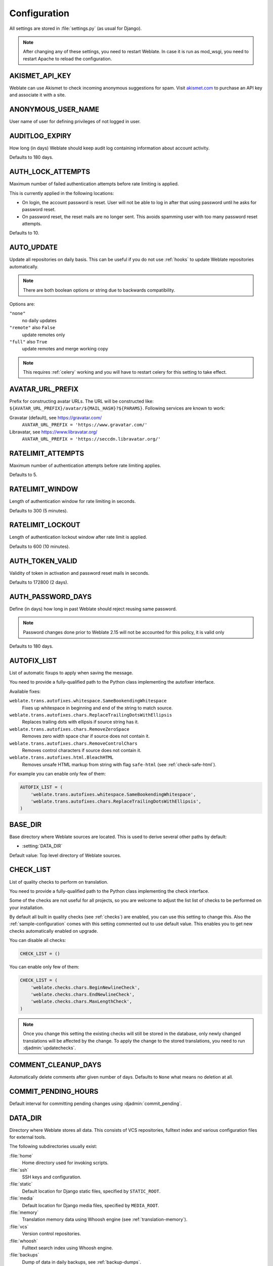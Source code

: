 .. _config:

Configuration
=============

All settings are stored in :file:`settings.py` (as usual for Django).

.. note::

    After changing any of these settings, you need to restart Weblate. In case
    it is run as mod_wsgi, you need to restart Apache to reload the
    configuration.

.. seealso::

    Please also check :doc:`Django's documentation <django:ref/settings>` for
    parameters which configure Django itself.

.. setting:: AKISMET_API_KEY

AKISMET_API_KEY
---------------

Weblate can use Akismet to check incoming anonymous suggestions for spam.
Visit `akismet.com <https://akismet.com/>`_ to purchase an API key
and associate it with a site.

.. setting:: ANONYMOUS_USER_NAME

ANONYMOUS_USER_NAME
-------------------

User name of user for defining privileges of not logged in user.

.. seealso::

    :ref:`privileges`

.. setting:: AUDITLOG_EXPIRY

AUDITLOG_EXPIRY
---------------

.. versionadded:: 3.6

How long (in days) Weblate should keep audit log containing information about account
activity.

Defaults to 180 days.

.. setting:: AUTH_LOCK_ATTEMPTS

AUTH_LOCK_ATTEMPTS
------------------

.. versionadded:: 2.14

Maximum number of failed authentication attempts before rate limiting is applied.

This is currently applied in the following locations:

* On login, the account password is reset. User will not be able to log in
  after that using password until he asks for password reset.
* On password reset, the reset mails are no longer sent. This avoids spamming
  user with too many password reset attempts.

Defaults to 10.

.. seealso::

    :ref:`rate-limit`,

.. setting:: AUTO_UPDATE

AUTO_UPDATE
-----------

.. versionadded:: 3.2

.. versionchanged:: 3.11

   The originally boolean option was changed to accept more options as strings.

Update all repositories on daily basis. This can be useful if you
do not use :ref:`hooks` to update Weblate repositories automatically.

.. note::

    There are both boolean options or string due to backwards compatibility.

Options are:

``"none"``
    no daily updates
``"remote"`` also ``False``
    update remotes only
``"full"`` also ``True``
    update remotes and merge working copy

.. note::

    This requires :ref:`celery` working and you will have to restart celery for
    this setting to take effect.

.. setting:: AVATAR_URL_PREFIX

AVATAR_URL_PREFIX
-----------------

Prefix for constructing avatar URLs. The URL will be constructed like:
``${AVATAR_URL_PREFIX}/avatar/${MAIL_HASH}?${PARAMS}``. Following services are
known to work:

Gravatar (default), see https://gravatar.com/
    ``AVATAR_URL_PREFIX = 'https://www.gravatar.com/'``
Libravatar, see https://www.libravatar.org/
   ``AVATAR_URL_PREFIX = 'https://seccdn.libravatar.org/'``

.. seealso::

   :ref:`production-cache-avatar`,
   :setting:`ENABLE_AVATARS`,
   :ref:`avatars`

.. setting:: RATELIMIT_ATTEMPTS

RATELIMIT_ATTEMPTS
------------------

.. versionadded:: 3.2

Maximum number of authentication attempts before rate limiting applies.

Defaults to 5.

.. seealso::

    :ref:`rate-limit`,
    :setting:`RATELIMIT_WINDOW`,
    :setting:`RATELIMIT_LOCKOUT`

.. setting:: RATELIMIT_WINDOW

RATELIMIT_WINDOW
----------------

.. versionadded:: 3.2

Length of authentication window for rate limiting in seconds.

Defaults to 300 (5 minutes).

.. seealso::

    :ref:`rate-limit`,
    :setting:`RATELIMIT_ATTEMPTS`,
    :setting:`RATELIMIT_LOCKOUT`

.. setting:: RATELIMIT_LOCKOUT

RATELIMIT_LOCKOUT
-----------------

.. versionadded:: 3.2

Length of authentication lockout window after rate limit is applied.

Defaults to 600 (10 minutes).

.. seealso::

    :ref:`rate-limit`,
    :setting:`RATELIMIT_ATTEMPTS`,
    :setting:`RATELIMIT_WINDOW`

.. setting:: AUTH_TOKEN_VALID

AUTH_TOKEN_VALID
----------------

.. versionadded:: 2.14

Validity of token in activation and password reset mails in seconds.

Defaults to 172800 (2 days).


AUTH_PASSWORD_DAYS
------------------

.. versionadded:: 2.15

Define (in days) how long in past Weblate should reject reusing same password.

.. note::

    Password changes done prior to Weblate 2.15 will not be accounted for this
    policy, it is valid only

Defaults to 180 days.


.. setting:: AUTOFIX_LIST

AUTOFIX_LIST
------------

List of automatic fixups to apply when saving the message.

You need to provide a fully-qualified path to the Python class implementing the
autofixer interface.

Available fixes:

``weblate.trans.autofixes.whitespace.SameBookendingWhitespace``
    Fixes up whitespace in beginning and end of the string to match source.
``weblate.trans.autofixes.chars.ReplaceTrailingDotsWithEllipsis``
    Replaces trailing dots with ellipsis if source string has it.
``weblate.trans.autofixes.chars.RemoveZeroSpace``
    Removes zero width space char if source does not contain it.
``weblate.trans.autofixes.chars.RemoveControlChars``
    Removes control characters if source does not contain it.
``weblate.trans.autofixes.html.BleachHTML``
    Removes unsafe HTML markup from string with flag ``safe-html`` (see :ref:`check-safe-html`).

For example you can enable only few of them:

.. code-block:: python

    AUTOFIX_LIST = (
        'weblate.trans.autofixes.whitespace.SameBookendingWhitespace',
        'weblate.trans.autofixes.chars.ReplaceTrailingDotsWithEllipsis',
    )

.. seealso::

   :ref:`autofix`, :ref:`custom-autofix`

.. setting:: BASE_DIR

BASE_DIR
--------

Base directory where Weblate sources are located. This is used to derive
several other paths by default:

- :setting:`DATA_DIR`

Default value: Top level directory of Weblate sources.

.. setting:: CHECK_LIST

CHECK_LIST
----------

List of quality checks to perform on translation.

You need to provide a fully-qualified path to the Python class implementing the check
interface.

Some of the checks are not useful for all projects, so you are welcome to
adjust the list list of checks to be performed on your installation.

By default all built in quality checks (see :ref:`checks`) are enabled, you can
use this setting to change this. Also the :ref:`sample-configuration` comes
with this setting commented out to use default value. This enables you to get
new checks automatically enabled on upgrade.

You can disable all checks:

.. code-block:: python

    CHECK_LIST = ()

You can enable only few of them:

.. code-block:: python

    CHECK_LIST = (
        'weblate.checks.chars.BeginNewlineCheck',
        'weblate.checks.chars.EndNewlineCheck',
        'weblate.checks.chars.MaxLengthCheck',
    )

.. note::

    Once you change this setting the existing checks will still be stored in
    the database, only newly changed translations will be affected by the
    change. To apply the change to the stored translations, you need to run
    :djadmin:`updatechecks`.

.. seealso::

   :ref:`checks`, :ref:`custom-checks`

.. setting:: COMMENT_CLEANUP_DAYS

COMMENT_CLEANUP_DAYS
--------------------

.. versionadded:: 3.6

Automatically delete comments after given number of days. Defaults to
``None`` what means no deletion at all.

.. setting:: COMMIT_PENDING_HOURS

COMMIT_PENDING_HOURS
--------------------

.. versionadded:: 2.10

Default interval for committing pending changes using :djadmin:`commit_pending`.

.. seealso::

   :ref:`production-cron`,
   :djadmin:`commit_pending`

.. setting:: DATA_DIR

DATA_DIR
--------

Directory where Weblate stores all data. This consists of VCS repositories,
fulltext index and various configuration files for external tools.

The following subdirectories usually exist:

:file:`home`
    Home directory used for invoking scripts.
:file:`ssh`
    SSH keys and configuration.
:file:`static`
    Default location for Django static files, specified by ``STATIC_ROOT``.
:file:`media`
    Default location for Django media files, specified by ``MEDIA_ROOT``.
:file:`memory`
    Translation memory data using Whoosh engine (see :ref:`translation-memory`).
:file:`vcs`
    Version control repositories.
:file:`whoosh`
    Fulltext search index using Whoosh engine.
:file:`backups`
    Dump of data in daily backups, see :ref:`backup-dumps`.

.. note::

    This directory has to be writable by Weblate. If you are running Weblate as
    uwsgi this means that it should be writable by the ``www-data`` user.

    The easiest way to achieve is to make the user own the directory:

    .. code-block:: sh

        sudo chown www-data:www-data -R $DATA_DIR

Defaults to ``$BASE_DIR/data``.

.. seealso::

    :setting:`BASE_DIR`,
    :doc:`backup`

.. setting:: DEFAULT_ACCESS_CONTROL

DEFAULT_ACCESS_CONTROL
----------------------

.. versionadded:: 3.3

Choose default access control when creating new project, possible values are currently:

``0``
   :guilabel:`Public`
``1``
   :guilabel:`Protected`
``100``
   :guilabel:`Private`
``200``
   :guilabel:`Custom`

Use :guilabel:`Custom` if you are going to manage ACL manually and do not want
to rely on Weblate internal management.

.. seealso::

   :ref:`acl`,
   :ref:`privileges`

.. setting:: DEFAULT_COMMIT_MESSAGE
.. setting:: DEFAULT_ADD_MESSAGE
.. setting:: DEFAULT_DELETE_MESSAGE
.. setting:: DEFAULT_MERGE_MESSAGE
.. setting:: DEFAULT_ADDON_MESSAGE

DEFAULT_ADD_MESSAGE, DEFAULT_ADDON_MESSAGE, DEFAULT_COMMIT_MESSAGE, DEFAULT_DELETE_MESSAGE, DEFAULT_MERGE_MESSAGE
-----------------------------------------------------------------------------------------------------------------

Default commit messages for different operations, see :ref:`component` for detailed description.


.. seealso::

   :ref:`markup`, :ref:`component`


.. setting:: DEFAULT_COMMITER_EMAIL

DEFAULT_COMMITER_EMAIL
----------------------

.. versionadded:: 2.4

Default committer e-mail when creating translation component (see
:ref:`component`), defaults to ``noreply@weblate.org``.

.. seealso::

   :setting:`DEFAULT_COMMITER_NAME`, :ref:`component`

.. setting:: DEFAULT_COMMITER_NAME

DEFAULT_COMMITER_NAME
---------------------

.. versionadded:: 2.4

Default committer name when creating translation component (see
:ref:`component`), defaults to ``Weblate``.

.. seealso::

   :setting:`DEFAULT_COMMITER_EMAIL`, :ref:`component`

.. setting:: DEFAULT_MERGE_STYLE

DEFAULT_MERGE_STYLE
-------------------

.. versionadded:: 3.4

Default merge style for new components (see :ref:`component`), choose one of:

* `rebase` - default
* `merge`

.. setting:: DEFAULT_TRANSLATION_PROPAGATION

DEFAULT_TRANSLATION_PROPAGATION
-------------------------------

.. versionadded:: 2.5

Default setting for translation propagation (see :ref:`component`),
defaults to ``True``.

.. seealso::

   :ref:`component`

.. setting:: DEFAULT_PULL_MESSAGE

DEFAULT_PULL_MESSAGE
--------------------

Default pull request title,
defaults to ``'Update from Weblate'``.

.. setting:: ENABLE_AVATARS

ENABLE_AVATARS
--------------

Whether to enable Gravatar based avatars for users. By default this is enabled.

The avatars are fetched and cached on the server, so there is no risk in
leaking private information or slowing down the user experiences with enabling
this.

.. seealso::

   :ref:`production-cache-avatar`,
   :setting:`AVATAR_URL_PREFIX`,
   :ref:`avatars`

.. setting:: ENABLE_HOOKS

ENABLE_HOOKS
------------

Whether to enable anonymous remote hooks.

.. seealso::

   :ref:`hooks`

.. setting:: ENABLE_HTTPS

ENABLE_HTTPS
------------

Whether to send links to Weblate as https or http. This setting
affects sent mails and generated absolute URLs.

.. seealso::

    :ref:`production-site`

.. setting:: ENABLE_SHARING

ENABLE_SHARING
--------------

Whether to show links to share translation progress on social networks.

.. setting:: GITHUB_USERNAME

GITHUB_USERNAME
---------------

GitHub username that will be used to send pull requests for translation
updates.

.. seealso::

   :ref:`github-push`,
   :ref:`hub-setup`


.. setting:: GITLAB_USERNAME

GITLAB_USERNAME
---------------

GitLab username that will be used to send merge requests for translation
updates.

.. seealso::

   :ref:`gitlab-push`,
   :ref:`lab-setup`

.. setting:: GOOGLE_ANALYTICS_ID

GOOGLE_ANALYTICS_ID
-------------------

Google Analytics ID to enable monitoring of Weblate using Google Analytics.

.. setting:: HIDE_REPO_CREDENTIALS

HIDE_REPO_CREDENTIALS
---------------------

Hide repository credentials in the web interface. In case you have repository
URL with user and password, Weblate will hide it when showing it to the users.

For example instead of ``https://user:password@git.example.com/repo.git`` it
will show just ``https://git.example.com/repo.git``. It tries to cleanup VCS
error messages as well in similar manner.

This is enabled by default.

.. setting:: IP_BEHIND_REVERSE_PROXY

IP_BEHIND_REVERSE_PROXY
-----------------------

.. versionadded:: 2.14

Indicates whether Weblate is running behind a reverse proxy.

If set to True, Weblate gets IP address from header defined by
:setting:`IP_BEHIND_REVERSE_PROXY`. Ensure that you are actually using reverse
proxy and that it sets this header, otherwise users will be able to fake the IP
address.

Defaults to False.

.. seealso::

    :ref:`rate-limit`,
    :ref:`rate-ip`

.. setting:: IP_PROXY_HEADER

IP_PROXY_HEADER
---------------

.. versionadded:: 2.14

Indicates from which header Weblate should obtain the IP address when
:setting:`IP_BEHIND_REVERSE_PROXY` is enabled.

Defaults to ``HTTP_X_FORWARDED_FOR``.

.. seealso::

    :ref:`rate-limit`,
    :ref:`rate-ip`

.. setting:: IP_PROXY_OFFSET

IP_PROXY_OFFSET
---------------

.. versionadded:: 2.14

Indicates which part of :setting:`IP_BEHIND_REVERSE_PROXY` is used as client IP
address.

Depending on your setup, this header might consist of several IP addresses,
(for example ``X-Forwarded-For: a, b, client-ip``) and you can configure here
which address from the header is client IP address.

.. warning::

   Setting this affects security of your installation, you should only
   configure to use trusted proxies for determining IP address.

Defaults to 0.

.. seealso::

    :ref:`rate-limit`,
    :ref:`rate-ip`

.. setting:: LEGAL_URL

LEGAL_URL
---------

.. versionadded:: 3.5

URL where your Weblate instance shows it's legal documents. This is useful if
you host your legal documents outside Weblate for embedding inside Weblate
please see :ref:`legal`.

Example:

.. code-block:: python

    LEGAL_URL = "https://weblate.org/terms/"

.. setting:: LICENSE_EXTRA

LICENSE_EXTRA
-------------

Additional licenses to include in the license choices. Each license definition should be tuple of short name, long name and an URL.

For example:

.. code-block:: python

    LICENSE_EXTRA = [
        (
            "GPL-3.0-only",
            "GNU General Public License v3.0 only",
            "https://www.gnu.org/licenses/gpl-3.0-standalone.html",
        ),
    ]

.. setting:: LICENSE_FILTER

LICENSE_FILTER
--------------

Optional filter for licenses to show, matches against their short names.

For example:

.. code-block:: python

    LICENSE_FILTER = {"GPL-3.0-only", "GPL-3.0-or-later"}

.. setting:: LICENSE_REQUIRED

LICENSE_REQUIRED
----------------

Defines whethere license attribute in :ref:`component` is required. Defaults to false.

.. setting:: LIMIT_TRANSLATION_LENGTH_BY_SOURCE_LENGTH

LIMIT_TRANSLATION_LENGTH_BY_SOURCE_LENGTH
-----------------------------------------

By default the length of a given translation is limited to the length of the
source string * 10 characters. Set this option to ``False`` to allow longer
translations (up to 10.000 characters) irrespective of the source length.

Defaults to ``True``.

.. setting:: LOGIN_REQUIRED_URLS

LOGIN_REQUIRED_URLS
-------------------

List of URLs which require login (besides standard rules built into Weblate).
This allows you to password protect whole installation using:

.. code-block:: python

    LOGIN_REQUIRED_URLS = (
        r'/(.*)$',
    )
    REST_FRAMEWORK["DEFAULT_PERMISSION_CLASSES"] = [
        "rest_framework.permissions.IsAuthenticated"
    ]

.. hint::

   It is desirable to lock down API access as well as shown in above example.

.. setting:: LOGIN_REQUIRED_URLS_EXCEPTIONS

LOGIN_REQUIRED_URLS_EXCEPTIONS
------------------------------

List of exceptions for :setting:`LOGIN_REQUIRED_URLS`. If you don't
specify this list, the default value will be used, which allows users to access
the login page.

Some of exceptions you might want to include:

.. code-block:: python

    LOGIN_REQUIRED_URLS_EXCEPTIONS = (
        r'/accounts/(.*)$', # Required for login
        r'/static/(.*)$',   # Required for development mode
        r'/widgets/(.*)$',  # Allowing public access to widgets
        r'/data/(.*)$',     # Allowing public access to data exports
        r'/hooks/(.*)$',    # Allowing public access to notification hooks
        r'/api/(.*)$',      # Allowing access to API
        r'/js/i18n/$',      # JavaScript localization
    )

.. setting:: PIWIK_SITE_ID
.. setting:: MATOMO_SITE_ID

MATOMO_SITE_ID
--------------

ID of a site in Matomo (Piwik) you want to track. Please note that this
integration does not support Matomo Tag Manager.

.. seealso::

   :setting:`MATOMO_URL`

.. setting:: PIWIK_URL
.. setting:: MATOMO_URL

MATOMO_URL
----------

Full URL (including trailing slash) of a Matomo (Piwik) installation you want
to use to track Weblate users. For more information about Matomo see
<https://matomo.org/>. Please note that this integration does not support
Matomo Tag Manager.

For example:

.. code-block:: python

    MATOMO_SITE_ID = 1
    MATOMO_URL = "https://example.matomo.cloud/"

.. seealso::

   :setting:`MATOMO_SITE_ID`


.. setting:: MT_SERVICES
.. setting:: MACHINE_TRANSLATION_SERVICES

MT_SERVICES
-----------

.. versionchanged:: 3.0

    The setting was renamed from ``MACHINE_TRANSLATION_SERVICES`` to
    ``MT_SERVICES`` to be consistent with other machine translation settings.

List of enabled machine translation services to use.

.. note::

    Many of services need additional configuration like API keys, please check
    their documentation for more details.

.. code-block:: python

    MT_SERVICES = (
        'weblate.machinery.apertium.ApertiumAPYTranslation',
        'weblate.machinery.deepl.DeepLTranslation',
        'weblate.machinery.glosbe.GlosbeTranslation',
        'weblate.machinery.google.GoogleTranslation',
        'weblate.machinery.microsoft.MicrosoftCognitiveTranslation',
        'weblate.machinery.microsoftterminology.MicrosoftTerminologyService',
        'weblate.machinery.mymemory.MyMemoryTranslation',
        'weblate.machinery.tmserver.AmagamaTranslation',
        'weblate.machinery.tmserver.TMServerTranslation',
        'weblate.machinery.yandex.YandexTranslation',
        'weblate.machinery.weblatetm.WeblateTranslation',
        'weblate.machinery.saptranslationhub.SAPTranslationHub',
        'weblate.memory.machine.WeblateMemory',
    )

.. seealso::

   :ref:`machine-translation-setup`, :ref:`machine-translation`


.. setting:: MT_APERTIUM_APY

MT_APERTIUM_APY
---------------

URL of the Apertium APy server, see http://wiki.apertium.org/wiki/Apertium-apy

.. seealso::

   :ref:`apertium`, :ref:`machine-translation-setup`, :ref:`machine-translation`

.. setting:: MT_AWS_ACCESS_KEY_ID

MT_AWS_ACCESS_KEY_ID
--------------------

Access key ID for Amazon Translate.

.. seealso::

    :ref:`aws`, :ref:`machine-translation-setup`, :ref:`machine-translation`

.. setting:: MT_AWS_SECRET_ACCESS_KEY

MT_AWS_SECRET_ACCESS_KEY
------------------------

API secret key for Amazon Translate.

.. seealso::

    :ref:`aws`, :ref:`machine-translation-setup`, :ref:`machine-translation`

.. setting:: MT_AWS_REGION

MT_AWS_REGION
-------------

Region name to use for Amazon Translate.

.. seealso::

    :ref:`aws`, :ref:`machine-translation-setup`, :ref:`machine-translation`

.. setting:: MT_BAIDU_ID

MT_BAIDU_ID
------------

Client ID for Baidu Zhiyun API, you can register at https://api.fanyi.baidu.com/api/trans/product/index

.. seealso::

   :ref:`baidu-translate`, :ref:`machine-translation-setup`, :ref:`machine-translation`

.. setting:: MT_BAIDU_SECRET

MT_BAIDU_SECRET
----------------

Client secret for Baidu Zhiyun API, you can register at https://api.fanyi.baidu.com/api/trans/product/index

.. seealso::

   :ref:`baidu-translate`, :ref:`machine-translation-setup`, :ref:`machine-translation`

.. setting:: MT_DEEPL_KEY

MT_DEEPL_KEY
------------

API key for DeepL API, you can register at https://www.deepl.com/pro.html.

.. seealso::

   :ref:`deepl`, :ref:`machine-translation-setup`, :ref:`machine-translation`

.. setting:: MT_GOOGLE_KEY

MT_GOOGLE_KEY
-------------

API key for Google Translate API, you can register at https://cloud.google.com/translate/docs

.. seealso::

   :ref:`google-translate`, :ref:`machine-translation-setup`, :ref:`machine-translation`

.. setting:: MT_MICROSOFT_COGNITIVE_KEY

MT_MICROSOFT_COGNITIVE_KEY
--------------------------

Client key for Microsoft Cognitive Services Translator API.

.. seealso::
    :ref:`ms-cognitive-translate`, :ref:`machine-translation-setup`, :ref:`machine-translation`,
    `Cognitive Services - Text Translation API <https://azure.microsoft.com/services/cognitive-services/translator-text-api/>`_,
    `Microsoft Azure Portal <https://portal.azure.com/>`_

.. setting:: MT_MYMEMORY_EMAIL

MT_MYMEMORY_EMAIL
-----------------

MyMemory identification e-mail, you can get 1000 requests per day with this.

.. seealso::

   :ref:`mymemory`, :ref:`machine-translation-setup`, :ref:`machine-translation`,
   `MyMemory: API technical specifications <https://mymemory.translated.net/doc/spec.php>`_

.. setting:: MT_MYMEMORY_KEY

MT_MYMEMORY_KEY
---------------

MyMemory access key for private translation memory, use together with :setting:`MT_MYMEMORY_USER`.

.. seealso::

   :ref:`mymemory`, :ref:`machine-translation-setup`, :ref:`machine-translation`,
   `MyMemory: API key generator <https://mymemory.translated.net/doc/keygen.php>`_

.. setting:: MT_MYMEMORY_USER

MT_MYMEMORY_USER
----------------

MyMemory user id for private translation memory, use together with :setting:`MT_MYMEMORY_KEY`.

.. seealso::

   :ref:`mymemory`, :ref:`machine-translation-setup`, :ref:`machine-translation`,
   `MyMemory: API key generator <https://mymemory.translated.net/doc/keygen.php>`_

.. setting:: MT_NETEASE_KEY

MT_NETEASE_KEY
--------------

App key for Netease Sight API, you can register at https://sight.netease.com/

.. seealso::

   :ref:`netease-translate`, :ref:`machine-translation-setup`, :ref:`machine-translation`

.. setting:: MT_NETEASE_SECRET

MT_NETEASE_SECRET
-----------------

App secret for Netease Sight API, you can register at https://sight.netease.com/

.. seealso::

   :ref:`netease-translate`, :ref:`machine-translation-setup`, :ref:`machine-translation`

.. setting:: MT_TMSERVER

MT_TMSERVER
-----------

URL where tmserver is running.

.. seealso::

   :ref:`tmserver`, :ref:`machine-translation-setup`, :ref:`machine-translation`,
   :doc:`tt:commands/tmserver`

.. setting:: MT_YANDEX_KEY

MT_YANDEX_KEY
-------------

API key for Yandex Translate API, you can register at https://tech.yandex.com/translate/

.. seealso::

   :ref:`yandex-translate`, :ref:`machine-translation-setup`, :ref:`machine-translation`

.. setting:: MT_YOUDAO_ID

MT_YOUDAO_ID
------------

Client ID for Youdao Zhiyun API, you can register at https://ai.youdao.com/product-fanyi.s

.. seealso::

   :ref:`youdao-translate`, :ref:`machine-translation-setup`, :ref:`machine-translation`

.. setting:: MT_YOUDAO_SECRET

MT_YOUDAO_SECRET
----------------

Client secret for Youdao Zhiyun API, you can register at https://ai.youdao.com/product-fanyi.s

.. seealso::

   :ref:`youdao-translate`, :ref:`machine-translation-setup`, :ref:`machine-translation`

.. setting:: MT_SAP_BASE_URL

MT_SAP_BASE_URL
---------------

API URL to the SAP Translation Hub service.

.. seealso::
    :ref:`saptranslationhub`, :ref:`machine-translation-setup`, :ref:`machine-translation`

.. setting:: MT_SAP_SANDBOX_APIKEY

MT_SAP_SANDBOX_APIKEY
---------------------

API key for sandbox API usage

.. seealso::
    :ref:`saptranslationhub`, :ref:`machine-translation-setup`, :ref:`machine-translation`

.. setting:: MT_SAP_USERNAME

MT_SAP_USERNAME
---------------

Your SAP username

.. seealso::
    :ref:`saptranslationhub`, :ref:`machine-translation-setup`, :ref:`machine-translation`

.. setting:: MT_SAP_PASSWORD

MT_SAP_PASSWORD
---------------

Your SAP password

.. seealso::
    :ref:`saptranslationhub`, :ref:`machine-translation-setup`, :ref:`machine-translation`

.. setting:: MT_SAP_USE_MT

MT_SAP_USE_MT
-------------

Should the machine translation service also be used? (in addition to the term database).
Possible values: True / False

.. seealso::
    :ref:`saptranslationhub`, :ref:`machine-translation-setup`, :ref:`machine-translation`

.. setting:: NEARBY_MESSAGES

NEARBY_MESSAGES
---------------

How many messages around current one to show during translating.

.. setting:: REGISTRATION_CAPTCHA

REGISTRATION_CAPTCHA
--------------------

A boolean (either ``True`` or ``False``) indicating whether registration of new
accounts is protected by captcha. This setting is optional, and a default of
True will be assumed if it is not supplied.

If enabled the captcha is added to all pages where users enter e-mail address:

* New account registration.
* Password recovery.
* Adding e-mail to an account.
* Contact form for users who are not logged in.

.. setting:: REGISTRATION_EMAIL_MATCH

REGISTRATION_EMAIL_MATCH
------------------------

.. versionadded:: 2.17

Allows you to filter e-mail addresses which can register.

Defaults to ``.*`` which allows any address to register.

You can use it to restrict registration to a single e-mail domain:

.. code-block:: python

    REGISTRATION_EMAIL_MATCH = r'^.*@weblate\.org$'

.. setting:: REGISTRATION_OPEN

REGISTRATION_OPEN
-----------------

A boolean (either ``True`` or ``False``) indicating whether registration of new
accounts is currently permitted. This setting is optional, and a default of
True will be assumed if it is not supplied.

.. note::

   This setting has effect on built in authentication by email or through
   Python Social Auth. In case of using third party authentication methods such
   as :ref:`ldap-auth` it just hides the registration form, but new users might
   be still able to log in and create account.

.. setting:: SENTRY_DSN

SENTRY_DSN
----------

.. versionadded:: 3.9

Sentry DSN to use for :ref:`collecting-errors`.

.. seealso::

   `Django integration for Sentry <https://docs.sentry.io/platforms/python/django/>`_

.. setting:: SIMPLIFY_LANGUAGES

SIMPLIFY_LANGUAGES
------------------

Use simple language codes for default language/country combinations. For
example ``fr_FR`` translation will use ``fr`` language code. This is usually
desired behavior as it simplifies listing of the languages for these default
combinations.

Disable this if you are having different translations for both variants.

.. setting:: SITE_TITLE

SITE_TITLE
----------

Site title to be used in website and e-mails as well.

.. setting:: SPECIAL_CHARS

SPECIAL_CHARS
-------------

Additional characters to show in the visual keyboard, see :ref:`visual-keyboard`.

The default value is:

.. code-block:: python

    SPECIAL_CHARS = ('\t', '\n', '…')

.. setting:: SINGLE_PROJECT

SINGLE_PROJECT
--------------

.. versionadded:: 3.8

Redirect user directly to single project or component instead of showing
dashboard. You can either set it to ``True`` and in this case it only works in
case there is actually only single project in Weblate. Alternatively set
project slug and it will redirect unconditionally to this project.

.. versionchanged:: 3.11

   The setting now accept project slug as well to force displaying of that
   single project.

Example:

.. code-block:: python

    SINGLE_PROJECT = "test"

.. setting:: STATUS_URL

STATUS_URL
----------

URL where your Weblate instance reports it's status.

.. setting:: SUGGESTION_CLEANUP_DAYS

SUGGESTION_CLEANUP_DAYS
-----------------------

.. versionadded:: 3.2.1

Automatically delete suggestions after given number of days. Defaults to
``None`` what means no deletion at all.

.. setting:: URL_PREFIX

URL_PREFIX
----------

This settings allows you to run Weblate under some path (otherwise it relies on
being executed from webserver root). To use this setting, you also need to
configure your server to strip this prefix. For example with WSGI, this can be
achieved by setting ``WSGIScriptAlias``. The prefix should start with a ``/``.

Example:

.. code-block:: python

   URL_PREFIX = '/translations'

.. note::

    This setting does not work with Django's builtin server, you would have to
    adjust :file:`urls.py` to contain this prefix.

.. setting:: VCS_BACKENDS

VCS_BACKENDS
------------

Configuration of available VCS backends. Weblate tries to use all supported
backends for which you have tools available. You can limit choices or add
custom VCS backends using this.

.. code-block:: python

   VCS_BACKENDS = (
      'weblate.vcs.git.GitRepository',
   )

.. seealso::

   :ref:`vcs`

.. setting:: VCS_CLONE_DEPTH

VCS_CLONE_DEPTH
---------------

.. versionadded:: 3.10.2

Configures how deep clones of repositories Weblate should do. Currently this is
only supported in :ref:`vcs-git`. By default Weblate does shallow clones of the
repositories to make cloning faster and save disk space. Depending on your
usage (for example when using custom :ref:`addons`), you might want to increase
the depth or disable shallow clones completely by setting this to 0.

In case you get ``fatal: protocol error: expected old/new/ref, got 'shallow
<commit hash>'`` error when pushing from Weblate, disable shallow clones completely by setting:

.. code-block:: python

   VCS_CLONE_DEPTH = 0

.. setting:: WEBLATE_ADDONS

WEBLATE_ADDONS
--------------

List of addons available for use. To use them, they have to be enabled for
given translation component. By default this includes all built in addons, when
extending the list you will probably want to keep existing ones enabled, for
example:


.. code-block:: python

    WEBLATE_ADDONS = (
        # Built in addons
        'weblate.addons.gettext.GenerateMoAddon',
        'weblate.addons.gettext.UpdateLinguasAddon',
        'weblate.addons.gettext.UpdateConfigureAddon',
        'weblate.addons.gettext.MsgmergeAddon',
        'weblate.addons.gettext.GettextCustomizeAddon',
        'weblate.addons.gettext.GettextAuthorComments',
        'weblate.addons.cleanup.CleanupAddon',
        'weblate.addons.consistency.LangaugeConsistencyAddon',
        'weblate.addons.discovery.DiscoveryAddon',
        'weblate.addons.flags.SourceEditAddon',
        'weblate.addons.flags.TargetEditAddon',
        'weblate.addons.flags.SameEditAddon',
        'weblate.addons.flags.BulkEditAddon',
        'weblate.addons.generate.GenerateFileAddon',
        'weblate.addons.json.JSONCustomizeAddon',
        'weblate.addons.properties.PropertiesSortAddon',
        'weblate.addons.git.GitSquashAddon',
        'weblate.addons.removal.RemoveComments',
        'weblate.addons.removal.RemoveSuggestions',
        'weblate.addons.resx.ResxUpdateAddon',
        'weblate.addons.autotranslate.AutoTranslateAddon',
        'weblate.addons.yaml.YAMLCustomizeAddon',

        # Addon you want to include
        'weblate.addons.example.ExampleAddon',
    )

.. seealso::

    :ref:`addons`

.. setting:: WEBLATE_FORMATS

WEBLATE_FORMATS
---------------

.. versionadded:: 3.0

List of file formats available for use, you can usually keep this on default value.

.. seealso::

    :ref:`formats`

.. setting:: WEBLATE_GPG_IDENTITY

WEBLATE_GPG_IDENTITY
--------------------

.. versionadded:: 3.1

Identity which should be used by Weblate to sign Git commits, for example:

.. code-block:: python

    WEBLATE_GPG_IDENTITY = 'Weblate <weblate@example.com>'

.. warning::

    If you are going to change value of setting, it is advisable to clean the
    cache as the key information is cached for seven days. This is not
    necessary for initial setup as nothing is cached if this feature is not
    configured.

.. seealso::

    :ref:`gpg-sign`

.. setting:: DATABASE_BACKUP

DATABASE_BACKUP
--------------------
.. versionadded:: 3.1

Whether the database backups should be stored as plain text, compressed or skipped.
The authorized values are:
* plain
* compressed
* none

.. seealso::

    :ref:`backup`

